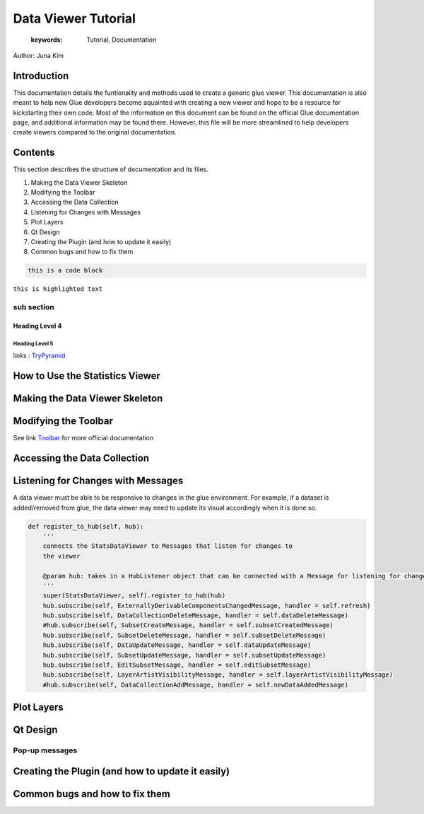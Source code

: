 
****************************************
Data Viewer Tutorial
****************************************

    :keywords: Tutorial, Documentation

Author: Juna Kim

Introduction
============

This documentation details the funtionality and methods used to create a generic glue viewer. This documentation is also meant to help new Glue developers become aquainted with creating a new viewer and hope to be a resource for kickstarting their own code. Most of the information on this document can be found on the official Glue documentation page, and additional information may be found there. However, this file will be more streamlined to help developers create viewers compared to the original documentation.

Contents
=======================

This section describes the structure of documentation and its files.

#. Making the Data Viewer Skeleton
#. Modifying the Toolbar
#. Accessing the Data Collection
#. Listening for Changes with Messages
#. Plot Layers
#. Qt Design
#. Creating the Plugin (and how to update it easily)
#. Common bugs and how to fix them


.. code-block:: rst

    this is a code block
    
``this is highlighted text``

sub section
-----------------

Heading Level 4
^^^^^^^^^^^^^^^

Heading Level 5
"""""""""""""""

links : `TryPyramid <https://trypyramid.com>`_


How to Use the Statistics Viewer
============================


Making the Data Viewer Skeleton
==========================


Modifying the Toolbar
=======================
See link `Toolbar <http://docs.glueviz.org/en/stable/customizing_guide/toolbar.html>`_ for more official documentation

Accessing the Data Collection
=======================
Listening for Changes with Messages
=======================
A data viewer must be able to be responsive to changes in the glue environment. For example, if a dataset is added/removed from glue, the data viewer may need to update its visual accordingly when it is done so. 

.. code-block::    


    def register_to_hub(self, hub):
        '''
        connects the StatsDataViewer to Messages that listen for changes to
        the viewer

        @param hub: takes in a HubListener object that can be connected with a Message for listening for changes
        '''
        super(StatsDataViewer, self).register_to_hub(hub)
        hub.subscribe(self, ExternallyDerivableComponentsChangedMessage, handler = self.refresh)
        hub.subscribe(self, DataCollectionDeleteMessage, handler = self.dataDeleteMessage)
        #hub.subscribe(self, SubsetCreateMessage, handler = self.subsetCreatedMessage)
        hub.subscribe(self, SubsetDeleteMessage, handler = self.subsetDeleteMessage)
        hub.subscribe(self, DataUpdateMessage, handler = self.dataUpdateMessage)
        hub.subscribe(self, SubsetUpdateMessage, handler = self.subsetUpdateMessage)
        hub.subscribe(self, EditSubsetMessage, handler = self.editSubsetMessage)
        hub.subscribe(self, LayerArtistVisibilityMessage, handler = self.layerArtistVisibilityMessage)
        #hub.subscribe(self, DataCollectionAddMessage, handler = self.newDataAddedMessage)


Plot Layers
=======================
Qt Design
=======================

Pop-up messages
-----------------
Creating the Plugin (and how to update it easily)
=======================
Common bugs and how to fix them
=======================


